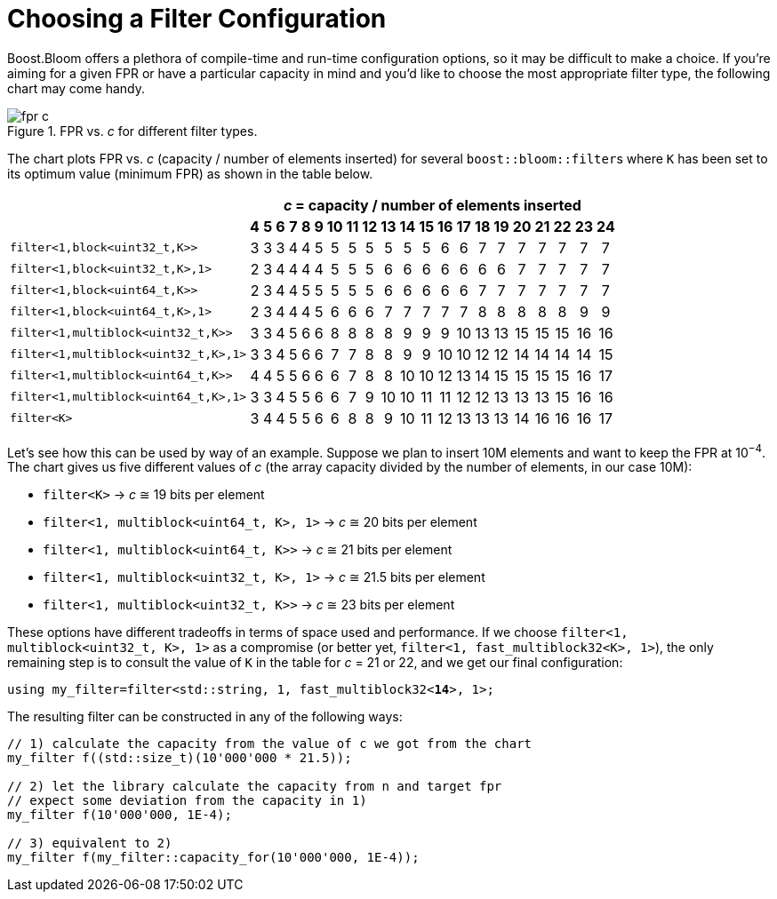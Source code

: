 [#configuration]
= Choosing a Filter Configuration

:idprefix: configuration_

Boost.Bloom offers a plethora of compile-time and run-time configuration options,
so it may be difficult to make a choice.
If you're aiming for a given FPR or have a particular capacity in mind and
you'd like to choose the most appropriate filter type, the following chart
may come handy.

image::fpr_c.png[align=center, title="FPR vs. _c_ for different filter types."]

The chart plots FPR vs. _c_ (capacity / number of elements inserted) for several
`boost::bloom::filter`+++s+++ where `K` has been set to its optimum value (minimum FPR)
as shown in the table below.

+++
<table class="bordered_table" style="text-align: center;">
    <tr>
        <th rowspan="2"></th>
		<th colspan="21"><i>c</i> = capacity / number of elements inserted</th>
	</tr>
    <tr>
        <th>4</th> <th>5</th> <th>6</th> <th>7</th> <th>8</th> <th>9</th> <th>10</th> <th>11</th> <th>12</th> <th>13</th>
        <th>14</th> <th>15</th> <th>16</th> <th>17</th> <th>18</th> <th>19</th> <th>20</th> <th>21</th> <th>22</th> <th>23</th> <th>24</th>
    </tr>
    <tr>
        <td style="text-align: left;"><code>filter&lt;1,block&lt;uint32_t,K&gt;&gt;</code></td> <td>3</td> <td>3</td> <td>3</td> <td>4</td> <td>4</td> <td>5</td> <td>5</td> <td>5</td> <td>5</td> <td>5</td>
        <td>5</td> <td>5</td> <td>6</td> <td>6</td> <td>7</td> <td>7</td> <td>7</td> <td>7</td> <td>7</td> <td>7</td> <td>7</td>
    </tr>
    <tr>
        <td style="text-align: left;"><code>filter&lt;1,block&lt;uint32_t,K&gt;,1&gt;</code></td> <td>2</td> <td>3</td> <td>4</td> <td>4</td> <td>4</td> <td>4</td> <td>5</td> <td>5</td> <td>5</td> <td>6</td>
        <td>6</td> <td>6</td> <td>6</td> <td>6</td> <td>6</td> <td>6</td> <td>7</td> <td>7</td> <td>7</td> <td>7</td> <td>7</td>
    </tr>
    <tr>
        <td style="text-align: left;"><code>filter&lt;1,block&lt;uint64_t,K&gt;&gt;</code></td> <td>2</td> <td>3</td> <td>4</td> <td>4</td> <td>5</td> <td>5</td> <td>5</td> <td>5</td> <td>5</td> <td>6</td>
        <td>6</td> <td>6</td> <td>6</td> <td>6</td> <td>7</td> <td>7</td> <td>7</td> <td>7</td> <td>7</td> <td>7</td> <td>7</td>
    </tr>
    <tr>
        <td style="text-align: left;"><code>filter&lt;1,block&lt;uint64_t,K&gt;,1&gt;</code></td> <td>2</td> <td>3</td> <td>4</td> <td>4</td> <td>4</td> <td>5</td> <td>6</td> <td>6</td> <td>6</td> <td>7</td>
        <td>7</td> <td>7</td> <td>7</td> <td>7</td> <td>8</td> <td>8</td> <td>8</td> <td>8</td> <td>8</td> <td>9</td> <td>9</td>
    </tr>
    <tr>
        <td style="text-align: left;"><code>filter&lt;1,multiblock&lt;uint32_t,K&gt;&gt;</code></td> <td>3</td> <td>3</td> <td>4</td> <td>5</td> <td>6</td> <td>6</td> <td>8</td> <td>8</td> <td>8</td> <td>8</td>
        <td>9</td> <td>9</td> <td>9</td> <td>10</td> <td>13</td> <td>13</td> <td>15</td> <td>15</td> <td>15</td> <td>16</td> <td>16</td>
    </tr>
    <tr>
        <td style="text-align: left;"><code>filter&lt;1,multiblock&lt;uint32_t,K&gt;,1&gt;</code></td> <td>3</td> <td>3</td> <td>4</td> <td>5</td> <td>6</td> <td>6</td> <td>7</td> <td>7</td> <td>8</td> <td>8</td>
        <td>9</td> <td>9</td> <td>10</td> <td>10</td> <td>12</td> <td>12</td> <td>14</td> <td>14</td> <td>14</td> <td>14</td> <td>15</td>
    </tr>
    <tr>
        <td style="text-align: left;"><code>filter&lt;1,multiblock&lt;uint64_t,K&gt;&gt;</code></td> <td>4</td> <td>4</td> <td>5</td> <td>5</td> <td>6</td> <td>6</td> <td>6</td> <td>7</td> <td>8</td> <td>8</td>
        <td>10</td> <td>10</td> <td>12</td> <td>13</td> <td>14</td> <td>15</td> <td>15</td> <td>15</td> <td>15</td> <td>16</td> <td>17</td>
    </tr>
    <tr>
        <td style="text-align: left;"><code>filter&lt;1,multiblock&lt;uint64_t,K&gt;,1&gt;</code></td> <td>3</td> <td>3</td> <td>4</td> <td>5</td> <td>5</td> <td>6</td> <td>6</td> <td>7</td> <td>9</td> <td>10</td>
        <td>10</td> <td>11</td> <td>11</td> <td>12</td> <td>12</td> <td>13</td> <td>13</td> <td>13</td> <td>15</td> <td>16</td> <td>16</td>
    </tr>
    <tr>
        <td style="text-align: left;"><code>filter&lt;K&gt;</code></td> <td>3</td> <td>4</td> <td>4</td> <td>5</td> <td>5</td> <td>6</td> <td>6</td> <td>8</td> <td>8</td> <td>9</td>
        <td>10</td> <td>11</td> <td>12</td> <td>13</td> <td>13</td> <td>13</td> <td>14</td> <td>16</td> <td>16</td> <td>16</td> <td>17</td>
    </tr>
</table>
+++

Let's see how this can be used by way of an example. Suppose we plan to insert 10M elements
and want to keep the FPR at 10^&minus;4^. The chart gives us five different
values of _c_ (the array capacity divided by the number of elements, in our case 10M):

* `filter<K>` -> _c_ &cong; 19 bits per element
* `filter<1, multiblock<uint64_t, K>, 1>` -> _c_ &cong; 20 bits per element
* `filter<1, multiblock<uint64_t, K>>` -> _c_ &cong; 21 bits per element
* `filter<1, multiblock<uint32_t, K>, 1>` -> _c_ &cong; 21.5 bits per element
* `filter<1, multiblock<uint32_t, K>>` -> _c_ &cong; 23 bits per element

These options have different tradeoffs in terms of space used and performance. If
we choose `filter<1, multiblock<uint32_t, K>, 1>` as a compromise (or better yet,
`filter<1, fast_multiblock32<K>, 1>`), the only remaining step is to consult the
value of `K` in the table for _c_ = 21 or 22, and we get our final configuration:

[listing,subs="+macros,+quotes"]
-----
using my_filter=filter<std::string, 1, fast_multiblock32<**14**>, 1>;
-----

The resulting filter can be constructed in any of the following ways:

[listing,subs="+macros,+quotes"]
-----
// 1) calculate the capacity from the value of c we got from the chart
my_filter pass:[f((]std::size_t)(10'000'000 * 21.5));

// 2) let the library calculate the capacity from n and target fpr
// expect some deviation from the capacity in 1)
my_filter f(10'000'000, 1E-4);

// 3) equivalent to 2)
my_filter f(my_filter::capacity_for(10'000'000, 1E-4));
-----

